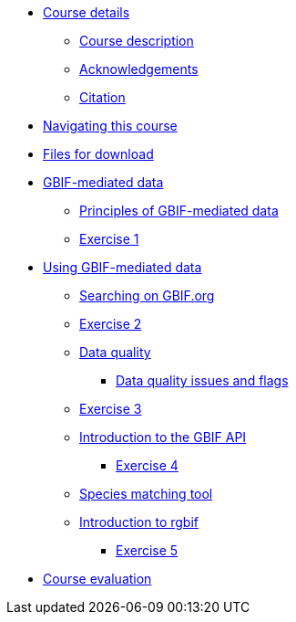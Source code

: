 // Note the "home" section navigation is not currently visible, as the pages use the "home" layout which omits it.
* xref:index.adoc[Course details]
** xref:description.adoc[Course description]
** xref:acknowledgements.adoc[Acknowledgements]
** xref:citation.adoc[Citation]
* xref:navigation.adoc[Navigating this course]
* xref:downloads.adoc[Files for download]
* xref:gbif-mediated-data.adoc[GBIF-mediated data]
** xref:gbif-mediated-data-principles.adoc[Principles of GBIF-mediated data]
** xref:exercise1.adoc[Exercise 1]
* xref:using-gbif-mediated-data.adoc[Using GBIF-mediated data]
** xref:gbif-data-portal.adoc[Searching on GBIF.org]
** xref:exercise2.adoc[Exercise 2]
** xref:data-quality.adoc[Data quality]
*** xref:dq-issues-and-flags.adoc[Data quality issues and flags]
** xref:exercise3.adoc[Exercise 3]
** xref:gbif-api.adoc[Introduction to the GBIF API]
*** xref:exercise4.adoc[Exercise 4]
** xref:species-matching.adoc[Species matching tool]
** xref:rgbif.adoc[Introduction to rgbif]
*** xref:exercise5.adoc[Exercise 5]
//* xref:assignments.adoc[Final assignments]
* xref:course-evaluation.adoc[Course evaluation]
